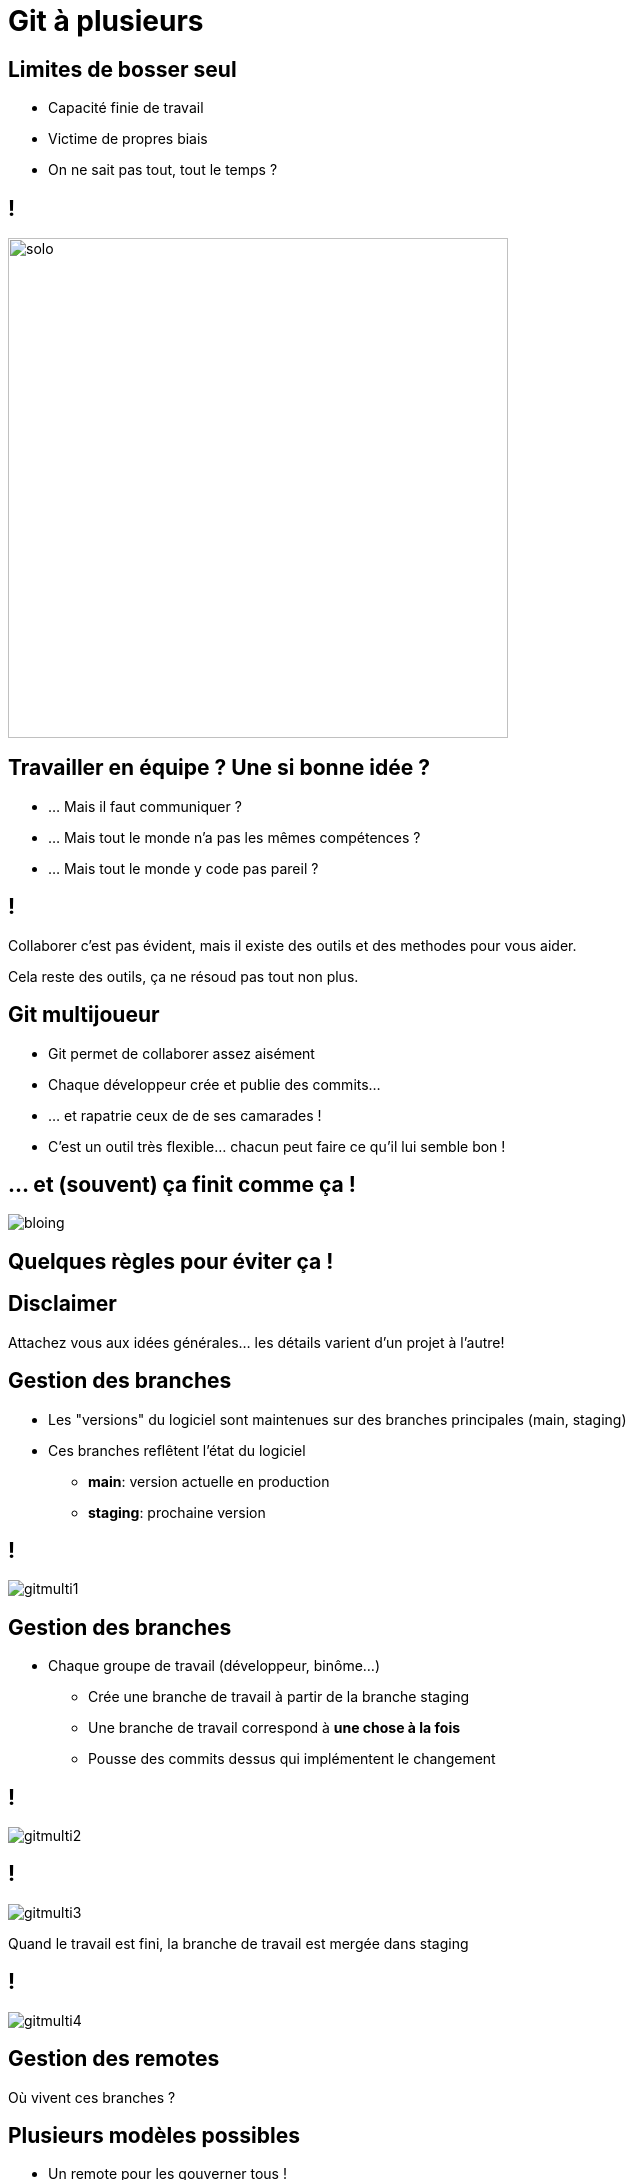 [{invert}]
= Git à plusieurs

== Limites de bosser seul

* Capacité finie de travail

* Victime de propres biais
* On ne sait pas tout, tout le temps ?

== !

image:solo.gif[width="500"]

== Travailler en équipe ? Une si bonne idée ?

* ... Mais il faut communiquer ?
* ... Mais tout le monde n'a pas les mêmes compétences ?
* ... Mais tout le monde y code pas pareil ?

== !

Collaborer c'est pas évident, mais il existe des outils et des methodes pour vous aider.

[.small]
Cela reste des outils, ça ne résoud pas tout non plus.

== Git multijoueur

* Git permet de collaborer assez aisément
* Chaque développeur crée et publie des commits...

* ... et rapatrie ceux de de ses camarades !
* C'est un outil très flexible... chacun peut faire ce qu'il lui semble bon !

== ... et (souvent) ça finit comme ça !

image:bloing.jpeg[]

== Quelques règles pour éviter ça !

[{invert}]

== Disclaimer

Attachez vous aux idées générales... les détails varient d'un projet à l'autre!

== Gestion des branches

* Les "versions" du logiciel sont maintenues sur des branches principales (main, staging)

* Ces branches reflêtent l'état du logiciel
** **main**: version actuelle en production
** **staging**: prochaine version

== !

image:gitmulti1.svg[]

== Gestion des branches

* Chaque groupe de travail (développeur, binôme...)
** Crée une branche de travail à partir de la branche staging

** Une branche de travail correspond à *une chose à la fois*

** Pousse des commits dessus qui implémentent le changement

== !

image:gitmulti2.svg[]


== !

image:gitmulti3.svg[]

Quand le travail est fini, la branche de travail est mergée dans staging

== !

image:gitmulti4.svg[]

== Gestion des remotes

Où vivent ces branches ?

== Plusieurs modèles possibles

* Un remote pour les gouverner tous !
* Chacun son propre remote (et les commits seront bien gardés)
* ... whatever floats your boat!

== Un remote pour les gouverner tous

Tous les développeurs envoient leur commits et branches sur le même remote

* Simple a gérer ...
* ... mais nécessite que tous les contributeurs aient accès au dépot
** Adapté a l'entreprise, peu adapté au monde de l'open source

== !

image:remotemulti1.svg[]

== Chacun son propre remote

* La motivation: le contrôle d'accès
** Tout le monde peut lire le dépot principal. Personne ne peut écrire desuss.
** Tout le monde peut dupliquer le dépot public et écrire sur sa copie.
** Toute modification du dépot principal passe par une procédure de revue.
** Si la revue est validée, alors la branche est "mergée" dans la branche cible

* C'est le modèle poussé par GitHub !

== !

image:remotemulti2.svg[]

== Forks ! Forks everywhere !

Dans la terminologie GitHub:

* Un fork est un remote copié d'un dépot principal
** C'est la où les contributeurs poussent leur branche de travail.
* Les branches de version (main, staging...) vivent sur le dépot principal
* La procédure de ramener un changement d'un == Limites de bosser seul

== Exercice: Créez un fork

* Nous allons vous faire forker vos dépots respectifs
* Trouvez vous un binôme dans le groupe.
* Rendez vous link:https://docs.google.com/spreadsheets/d/1cVVdhvDv5ZCG13rXQOlzE62Y7SLsTtpDRprsssjZBhI/edit?usp=sharing[sur cette page,window="_blank"] pour enregistrer votre binôme, et indiquez les liens de vos dépôts respectifs.
* Depuis la page du dépot de votre binôme, cliquez en haut à droite sur le bouton **Fork**.

image:fork.png[]

== La procédure de Pull Request

*Objectif* : Valider les changements d'un contributeur

* Technique : est-ce que ça marche ? est-ce maintenable ?
* Fonctionnel : est-ce que le code fait ce que l'on veux ?
* Humain : Propager la connaissance par la revue de code.
* Méthode : Tracer les changements.

== Anatomie d'une Pull Request sur GitHub

* **Branche source**: La branche portant le changement
* **Branche cible**: La branche dans lequel le changement va être mergé.
* **Titre**: décrit de façon concise le changement apporté
* **Description**: décrit de façon détaillée le changement. Doit donner toutes les "clés de lecture" de la PR à un relecteur
* **Labels**: meta informations permettant de suivre le type de la PR (bugfix, feature?)
* **Historique de commit**: Lors d'une pull request, une attention particulière doit être portée aux commits (bien nommés, atomiques), c'est un outil aidant à la relecture!

[{invert}]
== !

A vous de jouer: Ajoutez la fonctionalité "supression d'un menu" au projet de votre binôme

== Exercice: Contribuez au projet de votre binôme (1/5)

Première étape: on clone le fork dans son environement de développement

[source,bash]
--
cd /workspace/

# Clonez votre fork
git clone <url_de_votre_fork>

# Créez votre feature branch
git checkout -b implement-delete
--

== Exercice: Contribuez au projet de votre binôme (2/5)

Maintenant voici la liste des choses à faire:

* Rajouter le `MenuRepository` comme dépendance du MenuController
* Implémenter une nouvelle methode `deleteMenu`
** Gère les requêtes `DELETE /menus/{id}`
** Appele la methode `deleteById` du `menuRepository`
** Réponds 200 si la suppression est réussie
* Bonus si vous arrivez à faire en sorte que le serveur réponde 404 si un menu à supprimer n'existe pas.

Voici un link:https://spring.io/guides/tutorials/rest/[petit article bien utile] pour vous aider!

== Exercice: Contribuez au projet de votre binôme (3/5)

Pour tester votre changement

[source, bash]
--
# D'abord on crée un menu
curl -H "Content-Type: application/json" --data-raw '{"name": "Menu spécial du chef", "dishes": [{"name": "Bananes aux fraises"},{"name": "Bananes flambées"}]}' localhost:8080/menus

# Puis on le supprime
curl -XDELETE localhost:8080/menus/4

# Et on vérifie que le menu est bien supprimé
curl localhost:8080/menus
--

== Exercice: Contribuez au projet de votre binôme (4/5)

Une fois que vous êtes satisfaits de votre changmement il vous faut maintenant créer un commit et pousser votre nouvelle branche sur votre fork.

== Exercice: Contribuez au projet de votre binôme (5/5)

* Rendez vous sur la page de votre projet
* Sélectionnez votre branche dans le menu déroulant "branches"  en haut a gauche.
* Cliquez ensuite sur le bouton ouvrir une pull request
* Remplissez le contenu de votre PR (titre, description, labels) et validez.

image:pr.png[]

== Revue de code ?

* Validation par un ou plusieur pairs (technique et non technique) des changements
* Relecture depuis github (ou depuis le poste du developpeur)
* Chaque relecteur emet des commentaires // suggestions de changement
* Quand un relecteur est satisfait d'un changement, il l'approuve

== !

* La revue de code est un **exercice difficile** et **potentiellement frustrant** pour les deux parties.
** Comme sur Twitter, on est bien à l'abri derrirère son écran ;=)
* En tant que contributeur, **soyez respectueux** de vos relecteurs : votre changement peut être refusé et c'est quelque chose de normal.
* En tant que relecteur, **soyez respectueux** du travail effectué, même si celui ci comporte des erreurs ou ne correspond pas à vos attentes.

💡 Astuce: link:https://github.com/franckverrot/clamav-client/pull/12#discussion_r526222319[Proposez des solutions] plutôt que simplement pointer les problèmes.

== Exercice: Relisez votre PR reçue !

* Vous devriez avoir reçu une PR de votre binôme :-)

* Relisez le changement de la PR
* Effectuez quelques commentaires (bonus: utilisez la suggestion de changements)
* Si elle vous convient, mergez la pull request dans votre dépôt.

== Validation automatisée

**Objectif**: Valider que le changement n'introduit pas de régressions dans le projet

* A chaque fois qu'un nouveau commit est créé dans une PR, une succession de validations ("checks") sont déclenchés par GitHub
* Effectue des vérifications automatisées sur un commit de merge entre votre branche cible et la branche de PR

== Quelques exemples

* Analyse syntaxique du code (lint), pour détecter les erreurs potentielles ou les violations du guide de style
* Compilation du projet
* Execution des tests automatisés du projet (unit, integration)
* Déploiement du projet dans un environnement de test...

Ces "checks" peuvent êtres executés par votre moteur de CI ou des outils externes.

== Exercice: Déclencher un Workflow de CI sur une PR

* Votre PR n'a pas déclenché le workflow de CI de votre binôme 🤔
* Il faut changer la spec de votre workflow pour qu'il se déclenche aussi sur une PR
* Vous pouvez changer la spec du workflow directement dans votre PR
* La link:https://docs.github.com/en/actions/learn-github-actions/events-that-trigger-workflow[documentation] se trouve par ici

== !

*Règle d'or*: Si le CI est rouge, on ne merge pas la pull request !

[.small]
Même si le linter ilécon, même si on a la flemme et sépanou qui avons cassé le CI.
